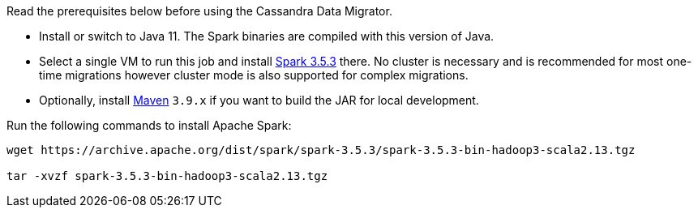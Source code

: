 Read the prerequisites below before using the Cassandra Data Migrator.

* Install or switch to Java 11.
The Spark binaries are compiled with this version of Java.
* Select a single VM to run this job and install https://archive.apache.org/dist/spark/spark-3.5.3/[Spark 3.5.3] there.
No cluster is necessary and is recommended for most one-time migrations however cluster mode is also supported for complex migrations.
* Optionally, install https://maven.apache.org/download.cgi[Maven] `3.9.x` if you want to build the JAR for local development.

Run the following commands to install Apache Spark:

[source,bash]
----
wget https://archive.apache.org/dist/spark/spark-3.5.3/spark-3.5.3-bin-hadoop3-scala2.13.tgz

tar -xvzf spark-3.5.3-bin-hadoop3-scala2.13.tgz
----
